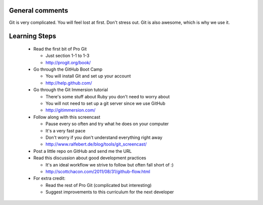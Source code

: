 
General comments
================

Git is very complicated. You will feel lost at first. Don't stress
out. Git is also awesome, which is why we use it.

Learning Steps
==============

 * Read the first bit of Pro Git

   * Just section 1-1 to 1-3

   * http://progit.org/book/

 * Go through the GitHub Boot Camp

   * You will install Git and set up your account

   * http://help.github.com/

 * Go through the Git Immersion tutorial

   * There's some stuff about Ruby you don't need to worry about

   * You will not need to set up a git server since we use GitHub

   * http://gitimmersion.com/

 * Follow along with this screencast

   * Pause every so often and try what he does on your computer

   * It's a very fast pace

   * Don't worry if you don't understand everything right away

   * http://www.ralfebert.de/blog/tools/git_screencast/

 * Post a little repo on GitHub and send me the URL

 * Read this discussion about good development practices

   * It's an ideal workflow we strive to follow but often fall short of :)

   * http://scottchacon.com/2011/08/31/github-flow.html

 * For extra credit:

   * Read the rest of Pro Git (complicated but interesting)

   * Suggest improvements to this curriculum for the next developer

